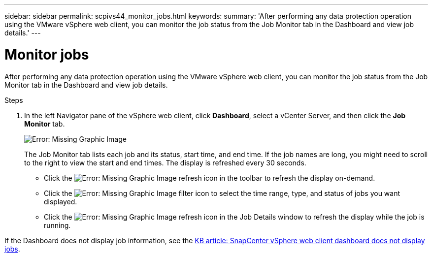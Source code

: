 ---
sidebar: sidebar
permalink: scpivs44_monitor_jobs.html
keywords:
summary: 'After performing any data protection operation using the VMware vSphere web client, you can monitor the job status from the Job Monitor tab in the Dashboard and view job details.'
---

= Monitor jobs
:hardbreaks:
:nofooter:
:icons: font
:linkattrs:
:imagesdir: ./media/

//
// This file was created with NDAC Version 2.0 (August 17, 2020)
//
// 2020-09-09 12:24:22.211322
//

[.lead]
After performing any data protection operation using the VMware vSphere web client, you can monitor the job status from the Job Monitor tab in the Dashboard and view job details.

.Steps

. In the left Navigator pane of the vSphere web client, click *Dashboard*, select a vCenter Server, and then click the *Job Monitor* tab.
+
image:scpivs44_image8.png[Error: Missing Graphic Image]
+
The Job Monitor tab lists each job and its status, start time, and end time. If the job names are long, you might need to scroll to the right to view the start and end times. The display is refreshed every 30 seconds.
+
* Click the image:scpivs44_image36.png[Error: Missing Graphic Image] refresh icon in the toolbar to refresh the display on-demand.
* Click the image:scpivs44_image41.png[Error: Missing Graphic Image] filter icon to select the time range, type, and status of jobs you want displayed.
* Click the image:scpivs44_image36.png[Error: Missing Graphic Image] refresh icon in the Job Details window to refresh the display while the job is running.

If the Dashboard does not display job information, see the https://kb.netapp.com/Advice_and_Troubleshooting/Data_Protection_and_Security/SnapCenter/SnapCenter_vSphere_web_client_dashboard_does_not_display_jobs[KB article: SnapCenter vSphere web client dashboard does not display jobs^].
